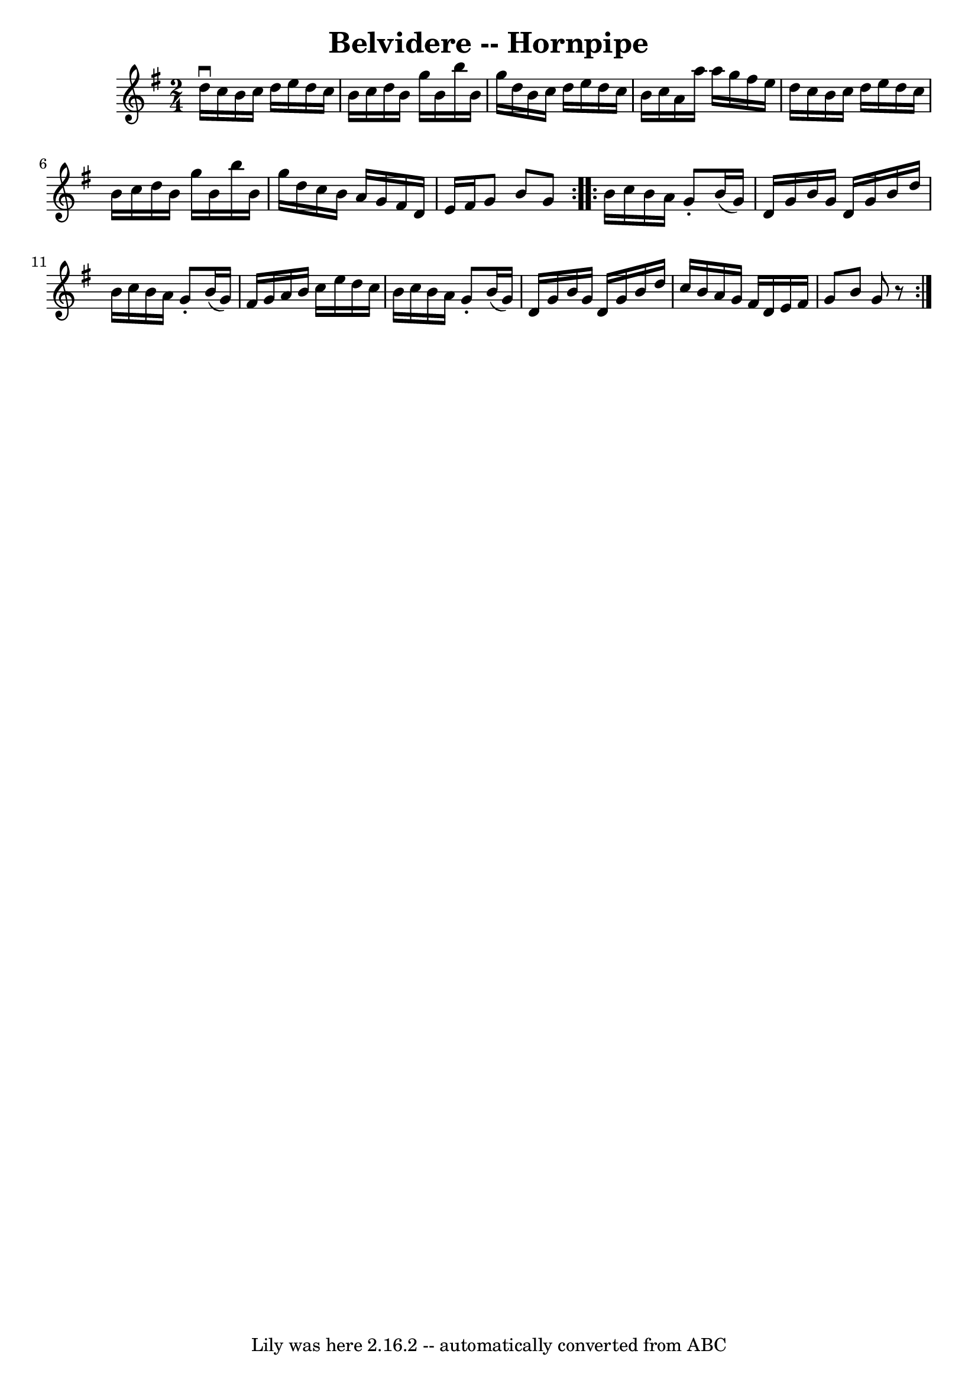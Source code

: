 \version "2.7.40"
\header {
	book = "Cole's 1000 Fiddle Tunes"
	crossRefNumber = "1"
	footnotes = ""
	tagline = "Lily was here 2.16.2 -- automatically converted from ABC"
	title = "Belvidere -- Hornpipe"
}
voicedefault =  {
\set Score.defaultBarType = "empty"

\repeat volta 2 {
\time 2/4 \key g \major d''16^\downbow c''16  |
 b'16 c''16    
d''16 e''16 d''16 c''16 b'16 c''16  |
 d''16 b'16    
g''16 b'16 b''16 b'16 g''16 d''16  |
 b'16 c''16    
d''16 e''16 d''16 c''16 b'16 c''16  |
 a'16 a''16    
a''16 g''16 fis''16 e''16 d''16 c''16  |
 b'16    
c''16 d''16 e''16 d''16 c''16 b'16 c''16  |
 d''16    
b'16 g''16 b'16 b''16 b'16 g''16 d''16  |
 c''16    
b'16 a'16 g'16 fis'16 d'16 e'16 fis'16  |
 g'8 b'8 
 g'8  }     \repeat volta 2 { b'16 c''16 b'16 a'16 g'8 -.   
b'16 (g'16) |
 d'16 g'16 b'16 g'16 d'16 g'16    
b'16 d''16  |
 b'16 c''16 b'16 a'16 g'8 -. b'16 (
g'16) |
 fis'16 g'16 a'16 b'16 c''16 e''16 d''16   
 c''16  |
 b'16 c''16 b'16 a'16 g'8 -. b'16 (g'16  
-) |
 d'16 g'16 b'16 g'16 d'16 g'16 b'16 d''16  
|
 c''16 b'16 a'16 g'16 fis'16 d'16 e'16 fis'16  
|
 g'8 b'8 g'8    r8 }   
}

\score{
    <<

	\context Staff="default"
	{
	    \voicedefault 
	}

    >>
	\layout {
	}
	\midi {}
}
